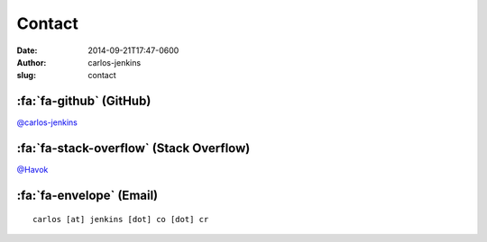=======
Contact
=======

:date: 2014-09-21T17:47-0600
:author: carlos-jenkins
:slug: contact


:fa:`fa-github` (GitHub)
========================

`@carlos-jenkins <https://github.com/carlos-jenkins>`__


:fa:`fa-stack-overflow` (Stack Overflow)
========================================

`@Havok <http://stackoverflow.com/users/439494/havok>`__


:fa:`fa-envelope` (Email)
=========================

::

    carlos [at] jenkins [dot] co [dot] cr

